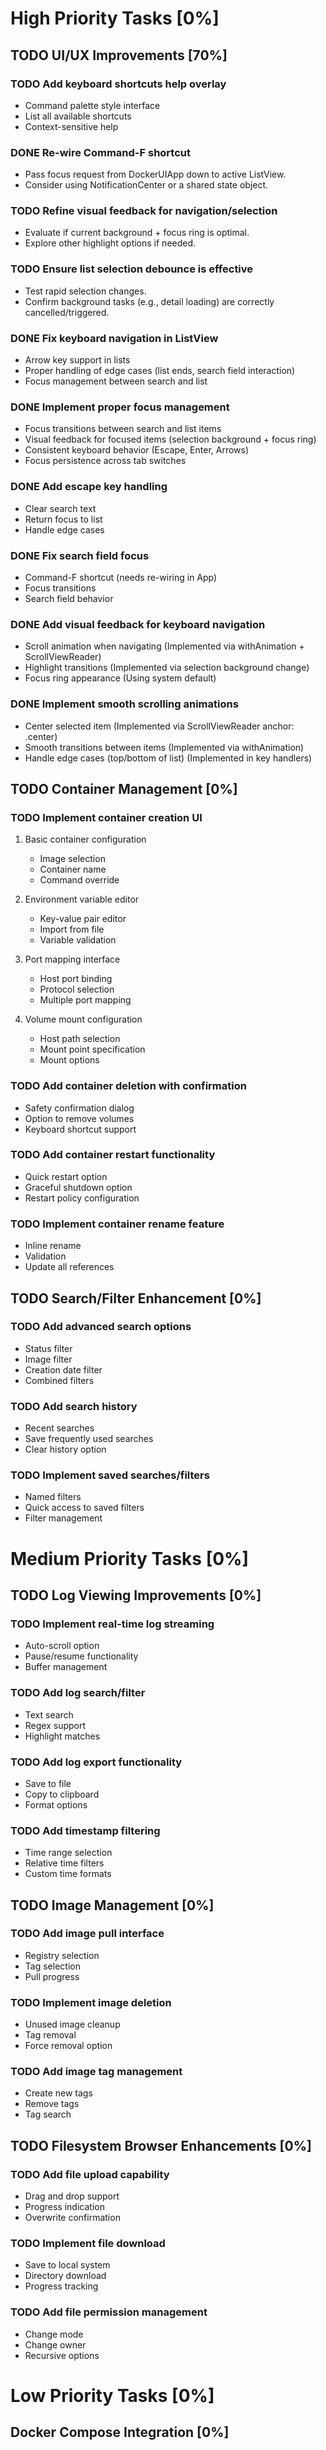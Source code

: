 * High Priority Tasks [0%]
** TODO UI/UX Improvements [70%]
*** TODO Add keyboard shortcuts help overlay
    - Command palette style interface
    - List all available shortcuts
    - Context-sensitive help
*** DONE Re-wire Command-F shortcut
    - Pass focus request from DockerUIApp down to active ListView.
    - Consider using NotificationCenter or a shared state object.
*** TODO Refine visual feedback for navigation/selection
    - Evaluate if current background + focus ring is optimal.
    - Explore other highlight options if needed.
*** TODO Ensure list selection debounce is effective
    - Test rapid selection changes.
    - Confirm background tasks (e.g., detail loading) are correctly cancelled/triggered.

*** DONE Fix keyboard navigation in ListView
    - Arrow key support in lists
    - Proper handling of edge cases (list ends, search field interaction)
    - Focus management between search and list
*** DONE Implement proper focus management
    - Focus transitions between search and list items
    - Visual feedback for focused items (selection background + focus ring)
    - Consistent keyboard behavior (Escape, Enter, Arrows)
    - Focus persistence across tab switches
*** DONE Add escape key handling
    - Clear search text
    - Return focus to list
    - Handle edge cases
*** DONE Fix search field focus
    - Command-F shortcut (needs re-wiring in App)
    - Focus transitions
    - Search field behavior
*** DONE Add visual feedback for keyboard navigation
    - Scroll animation when navigating (Implemented via withAnimation + ScrollViewReader)
    - Highlight transitions (Implemented via selection background change)
    - Focus ring appearance (Using system default)
*** DONE Implement smooth scrolling animations
    - Center selected item (Implemented via ScrollViewReader anchor: .center)
    - Smooth transitions between items (Implemented via withAnimation)
    - Handle edge cases (top/bottom of list) (Implemented in key handlers)
** TODO Container Management [0%]
*** TODO Implement container creation UI
**** Basic container configuration
     - Image selection
     - Container name
     - Command override
**** Environment variable editor
     - Key-value pair editor
     - Import from file
     - Variable validation
**** Port mapping interface
     - Host port binding
     - Protocol selection
     - Multiple port mapping
**** Volume mount configuration
     - Host path selection
     - Mount point specification
     - Mount options

*** TODO Add container deletion with confirmation
    - Safety confirmation dialog
    - Option to remove volumes
    - Keyboard shortcut support

*** TODO Add container restart functionality
    - Quick restart option
    - Graceful shutdown option
    - Restart policy configuration

*** TODO Implement container rename feature
    - Inline rename
    - Validation
    - Update all references

** TODO Search/Filter Enhancement [0%]
*** TODO Add advanced search options
    - Status filter
    - Image filter
    - Creation date filter
    - Combined filters
*** TODO Add search history
    - Recent searches
    - Save frequently used searches
    - Clear history option
*** TODO Implement saved searches/filters
    - Named filters
    - Quick access to saved filters
    - Filter management

* Medium Priority Tasks [0%]
** TODO Log Viewing Improvements [0%]
*** TODO Implement real-time log streaming
    - Auto-scroll option
    - Pause/resume functionality
    - Buffer management
*** TODO Add log search/filter
    - Text search
    - Regex support
    - Highlight matches
*** TODO Add log export functionality
    - Save to file
    - Copy to clipboard
    - Format options
*** TODO Add timestamp filtering
    - Time range selection
    - Relative time filters
    - Custom time formats

** TODO Image Management [0%]
*** TODO Add image pull interface
    - Registry selection
    - Tag selection
    - Pull progress
*** TODO Implement image deletion
    - Unused image cleanup
    - Tag removal
    - Force removal option
*** TODO Add image tag management
    - Create new tags
    - Remove tags
    - Tag search

** TODO Filesystem Browser Enhancements [0%]
*** TODO Add file upload capability
    - Drag and drop support
    - Progress indication
    - Overwrite confirmation
*** TODO Implement file download
    - Save to local system
    - Directory download
    - Progress tracking
*** TODO Add file permission management
    - Change mode
    - Change owner
    - Recursive options

* Low Priority Tasks [0%]
** Docker Compose Integration [0%]
*** TODO Add compose file parser
    - YAML validation
    - Service detection
    - Environment variable expansion
*** TODO Implement compose service management
    - Start/stop services
    - Service logs
    - Service configuration
*** TODO Add compose file editor
    - Syntax highlighting
    - Validation
    - Auto-completion

** Documentation [0%]
*** TODO Write user documentation
    - Feature guides
    - Configuration options
    - Troubleshooting
*** TODO Create keyboard shortcut reference
    - Printable cheat sheet
    - Context-sensitive help
    - Custom shortcut configuration

** Performance Optimization [0%]
*** TODO Implement container list caching
    - Memory cache
    - Disk persistence
    - Cache invalidation
*** TODO Optimize image list loading
    - Lazy loading
    - Background updates
    - Progress indication
*** TODO Add background refresh management
    - Configurable intervals
    - Conditional updates
    - Network optimization

* Bug Fixes [0%]
** Known Issues [50%]
*** DONE Fix focus loss after container selection
    - Investigated focus chain
    - Implemented focus persistence via @StateObject
    - Added focus debugging (and removed)
*** TODO Address memory leak in log viewer
    - Profile memory usage
    - Implement proper cleanup
    - Add memory monitoring

** Technical Debt [20%]
*** TODO Refactor DockerExecutor error handling
    - Consistent error types
    - Better error messages
    - Error recovery
*** TODO Improve type safety in model layer
    - Add strong types
    - Remove force unwrapping
    - Improve optionals handling
*** DONE Clean up view hierarchy
    - Reduced view nesting via generic ListView
    - Extracted common components (StatusBadgeView, ContainerActionsView)
    - Improved state management (moved state to ListViewState)
*** TODO Refine ListView state management
    - Evaluate @StateObject approach for potential issues.
    - Monitor performance, consider alternatives if needed.
*** TODO Review AnyView usage
    - Check if AnyView type erasures in list view callers can be avoided.
    - Prioritize performance and clarity.
